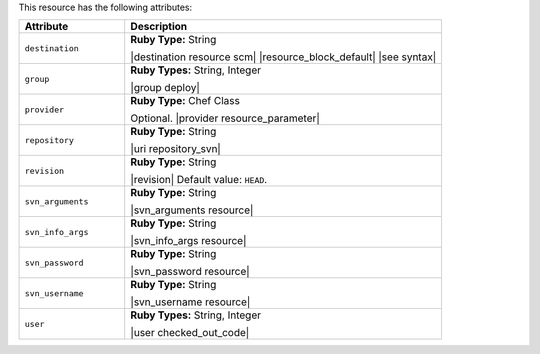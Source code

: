 .. The contents of this file are included in multiple topics.
.. This file should not be changed in a way that hinders its ability to appear in multiple documentation sets.


This resource has the following attributes:

.. list-table::
   :widths: 150 450
   :header-rows: 1

   * - Attribute
     - Description
   * - ``destination``
     - **Ruby Type:** String

       |destination resource scm| |resource_block_default| |see syntax|
   * - ``group``
     - **Ruby Types:** String, Integer

       |group deploy|
   * - ``provider``
     - **Ruby Type:** Chef Class

       Optional. |provider resource_parameter|
   * - ``repository``
     - **Ruby Type:** String

       |uri repository_svn|
   * - ``revision``
     - **Ruby Type:** String

       |revision| Default value: ``HEAD``.
   * - ``svn_arguments``
     - **Ruby Type:** String

       |svn_arguments resource|
   * - ``svn_info_args``
     - **Ruby Type:** String

       |svn_info_args resource|
   * - ``svn_password``
     - **Ruby Type:** String

       |svn_password resource|
   * - ``svn_username``
     - **Ruby Type:** String

       |svn_username resource|
   * - ``user``
     - **Ruby Types:** String, Integer

       |user checked_out_code|
